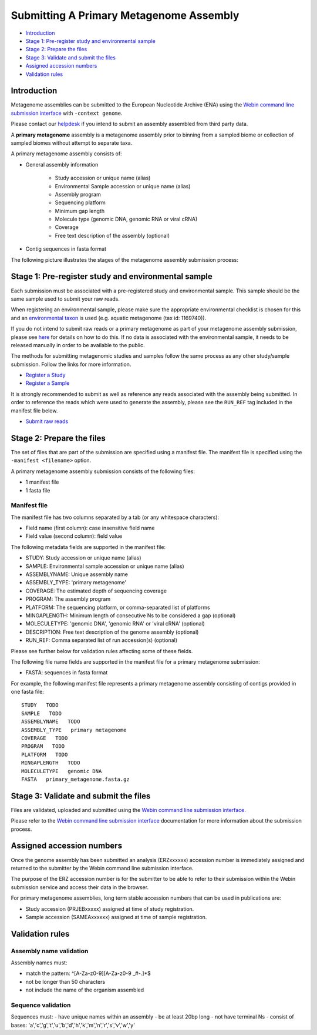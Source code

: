 ========================================
Submitting A Primary Metagenome Assembly
========================================

- `Introduction`_
- `Stage 1: Pre-register study and environmental sample`_
- `Stage 2: Prepare the files`_
- `Stage 3: Validate and submit the files`_
- `Assigned accession numbers`_
- `Validation rules`_


Introduction
============

Metagenome assemblies can be submitted to the European Nucleotide Archive (ENA) using
the `Webin command line submission interface <../../general-guide/webin-cli.html>`_ with ``-context genome``.

Please contact our `helpdesk <https://www.ebi.ac.uk/ena/browser/support>`_ if you intend to submit an assembly
assembled from third party data.

A **primary metagenome** assembly is a metagenome assembly prior to binning from a sampled biome or collection
of sampled biomes without attempt to separate taxa.

A primary metagenome assembly consists of:

- General assembly information

   - Study accession or unique name (alias)
   - Environmental Sample accession or unique name (alias)
   - Assembly program
   - Sequencing platform
   - Minimum gap length
   - Molecule type (genomic DNA, genomic RNA or viral cRNA)
   - Coverage
   - Free text description of the assembly (optional)

- Contig sequences in fasta format

The following picture illustrates the stages of the metagenome assembly submission process:

.. image:: ../../images/webin-cli_04.png

Stage 1: Pre-register study and environmental sample
====================================================

Each submission must be associated with a pre-registered study and environmental sample. This sample should
be the same sample used to submit your raw reads.

When registering an environmental sample, please make sure the appropriate environmental checklist is chosen for
this and an `environmental taxon <../../faq/taxonomy.html#environmental-biome-level-taxonomy>`_ is used
(e.g. aquatic metagenome (tax id: 1169740)).

If you do not intend to submit raw reads or a primary metagenome as part of your metagenome assembly
submission, please see `here <../../faq/metagenomes.html#how-do-i-submit-metagenome-assemblies-without-raw-data-or-primary-assemblies-to-point-to>`_
for details on how to do this. If no data is associated with the environmental sample, it needs to be released manually
in order to be available to the public.

The methods for submitting metagenomic studies and samples follow the same process as any other study/sample submission.
Follow the links for more information.

- `Register a Study <../../study.html>`_
- `Register a Sample <../../samples.html>`_

It is strongly recommended to submit as well as reference any reads associated with the assembly being submitted.
In order to reference the reads which were used to generate the assembly, please see the ``RUN_REF`` tag included in
the manifest file below.

- `Submit raw reads <../reads.html>`_

Stage 2: Prepare the files
==========================

The set of files that are part of the submission are specified using a manifest file.
The manifest file is specified using the ``-manifest <filename>`` option.

A primary metagenome assembly submission consists of the following files:

- 1 manifest file
- 1 fasta file

Manifest file
-------------

The manifest file has two columns separated by a tab (or any whitespace characters):

- Field name (first column): case insensitive field name
- Field value (second column): field value

The following metadata fields are supported in the manifest file:

- STUDY: Study accession or unique name (alias)
- SAMPLE: Environmental sample accession or unique name (alias)
- ASSEMBLYNAME: Unique assembly name
- ASSEMBLY_TYPE: 'primary metagenome'
- COVERAGE: The estimated depth of sequencing coverage
- PROGRAM: The assembly program
- PLATFORM: The sequencing platform, or comma-separated list of platforms
- MINGAPLENGTH: Minimum length of consecutive Ns to be considered a gap (optional)
- MOLECULETYPE: 'genomic DNA', 'genomic RNA' or 'viral cRNA' (optional)
- DESCRIPTION: Free text description of the genome assembly (optional)
- RUN_REF: Comma separated list of run accession(s) (optional)

Please see further below for validation rules affecting some of these fields.

The following file name fields are supported in the manifest file for a primary metagenome submission:

- FASTA: sequences in fasta format

For example, the following manifest file represents a primary metagenome assembly consisting of contigs provided in one fasta file:

::

    STUDY   TODO
    SAMPLE   TODO
    ASSEMBLYNAME   TODO
    ASSEMBLY_TYPE   primary metagenome
    COVERAGE   TODO
    PROGRAM   TODO
    PLATFORM   TODO
    MINGAPLENGTH   TODO
    MOLECULETYPE   genomic DNA
    FASTA   primary_metagenome.fasta.gz


Stage 3: Validate and submit the files
======================================

Files are validated, uploaded and submitted using the
`Webin command line submission interface <../../general-guide/webin-cli.html>`_.

Please refer to the `Webin command line submission interface <../../general-guide/webin-cli.html>`_ documentation for
more information about the submission process.


Assigned accession numbers
==========================

Once the genome assembly has been submitted an analysis (ERZxxxxxx) accession number is immediately assigned and returned to
the submitter by the Webin command line submission interface.

The purpose of the ERZ accession number is for the submitter to be able to refer to their submission within the
Webin submission service and access their data in the browser.

For primary metagenome assemblies, long term stable accession numbers that can be used in publications are:

- Study accession (PRJEBxxxxx) assigned at time of study registration.
- Sample accession (SAMEAxxxxxx) assigned at time of sample registration.

Validation rules
================

Assembly name validation
------------------------

Assembly names must:

- match the pattern: ^\[A-Za-z0-9\]\[A-Za-z0-9 _#\-\.]*$
- not be longer than 50 characters
- not include the name of the organism assembled

Sequence validation
-------------------

Sequences must:
- have unique names within an assembly
- be at least 20bp long
- not have terminal Ns
- consist of bases: 'a','c','g','t','u','b','d','h','k','m','n','r','s','v','w','y'
